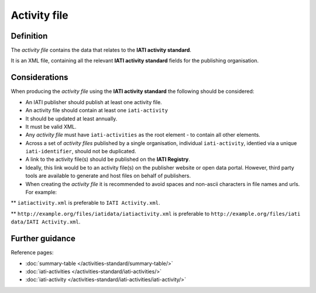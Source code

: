 Activity file
=============

Definition
----------
The *activity file* contains the data that relates to the **IATI activity standard**.

| It is an XML file, containing all the relevant **IATI activity standard** fields for the publishing organisation.

Considerations
--------------
When producing the *activity file*  using the **IATI activity standard** the following should be considered:

* An IATI publisher should publish at least one activity file.

* An activity file should contain at least one ``iati-activity``

* It should be updated at least annually.

* It must be valid XML.

* Any *activity file* must have ``iati-activities`` as the root element - to contain all other elements.

* Across a set of *activity files* published by a single organisation, individual ``iati-activity``, identied via a unique ``iati-identifier``, should not be duplicated.

* A link to the activity file(s) should be published on the **IATI Registry**.
  
* Ideally, this link would be to an activity file(s) on the publisher website or open data portal.  However, third party tools are available to generate and host files on behalf of publishers.

* When creating the *activity file* it is recommended to avoid spaces and non-ascii characters in file names and urls.  For example:

** ``iatiactivity.xml`` is preferable to ``IATI Activity.xml``.  

** ``http://example.org/files/iatidata/iatiactivity.xml`` is preferable to ``http://example.org/files/iati data/IATI Activity.xml``.


Further guidance
----------------

Reference pages:

* :doc:`summary-table </activities-standard/summary-table/>`
* :doc:`iati-activities </activities-standard/iati-activities/>`
* :doc:`iati-activity </activities-standard/iati-activities/iati-activity/>`
